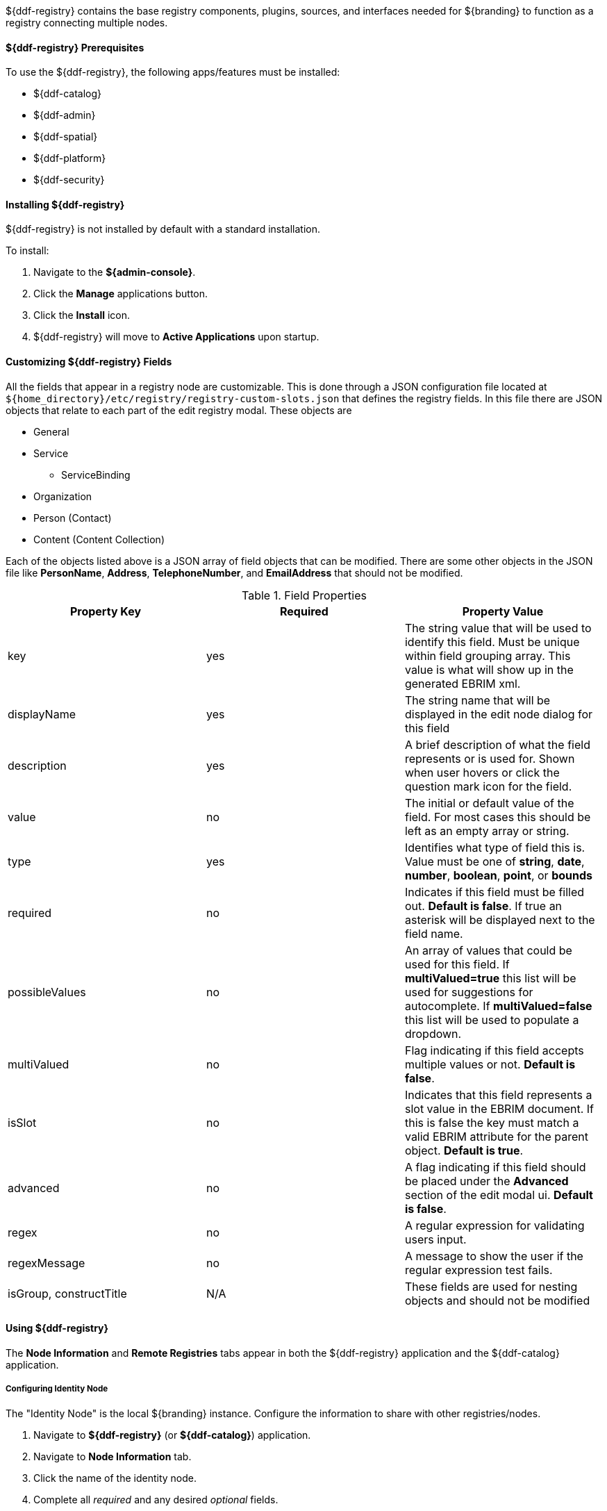 :title: ${ddf-registry}
:status: published
:type: applicationReference
:summary: Contains the base registry components, plugins, sources, and interfaces needed for ${branding} to function as a registry connecting multiple nodes.
:order: 07

${ddf-registry} contains the base registry components, plugins, sources, and interfaces needed for ${branding} to function as a registry connecting multiple nodes.

====  ${ddf-registry} Prerequisites

To use the ${ddf-registry}, the following apps/features must be installed:

* ${ddf-catalog}
* ${ddf-admin}
* ${ddf-spatial}
* ${ddf-platform}
* ${ddf-security}

====  Installing ${ddf-registry}

${ddf-registry} is not installed by default with a standard installation.

To install:

. Navigate to the *${admin-console}*.
. Click the *Manage* applications button.
. Click the *Install* icon.
. ${ddf-registry} will move to *Active Applications* upon startup.

====  Customizing ${ddf-registry} Fields

All the fields that appear in a registry node are customizable. This is done through a JSON configuration file located at ``${home_directory}/etc/registry/registry-custom-slots.json`` that defines the registry fields. In this file there are JSON objects that relate to each part of the edit registry modal.
These objects are

* General
* Service
** ServiceBinding
* Organization
* Person (Contact)
* Content (Content Collection)

Each of the objects listed above is a JSON array of field objects that can be modified. There are some other objects in the JSON file like *PersonName*, *Address*, *TelephoneNumber*, and *EmailAddress* that should not be modified.

.Field Properties
|===
|Property Key |Required |Property Value

|key
|yes
|The string value that will be used to identify this field. Must be unique within field grouping array. This value is what will show up in the generated EBRIM xml.

|displayName
|yes
|The string name that will be displayed in the edit node dialog for this field

|description
|yes
|A brief description of what the field represents or is used for. Shown when user hovers or click the question mark icon for the field.

|value
|no
|The initial or default value of the field. For most cases this should be left as an empty array or string.

|type
|yes
|Identifies what type of field this is. Value must be one of *string*, *date*, *number*, *boolean*, *point*, or *bounds*

|required
|no
|Indicates if this field must be filled out. *Default is false*. If true an asterisk will be displayed next to the field name.

|possibleValues
|no
|An array of values that could be used for this field. If *multiValued=true* this list will be used for suggestions for autocomplete. If *multiValued=false* this list will be used to populate a dropdown.

|multiValued
|no
|Flag indicating if this field accepts multiple values or not. *Default is false*.

|isSlot
|no
|Indicates that this field represents a slot value in the EBRIM document. If this is false the key must match a valid EBRIM attribute for the parent object. *Default is true*.

|advanced
|no
|A flag indicating if this field should be placed under the *Advanced* section of the edit modal ui. *Default is false*.

|regex
|no
|A regular expression for validating users input.

|regexMessage
|no
|A message to show the user if the regular expression test fails.

|isGroup, constructTitle
|N/A
|These fields are used for nesting objects and should not be modified
|===

====  Using ${ddf-registry}

The *Node Information* and *Remote Registries* tabs appear in both the ${ddf-registry} application and the ${ddf-catalog} application.

=====  Configuring Identity Node

The "Identity Node" is the local ${branding} instance.
Configure the information to share with other registries/nodes.

. Navigate to *${ddf-registry}* (or *${ddf-catalog}*) application.
. Navigate to *Node Information* tab.
. Click the name of the identity node.
. Complete all _required_ and any desired _optional_ fields.
.. Add any desired <<_adding_a_service_binding,service bindings>> under the <<service_bindings, Services>> tab.
. Click *Save*.

.General Information Tab
[cols="1,3,1,1" options="header"]
|===
|Field
|Description
|Type
|Required

|Node Name
|This node's name as it should appear to external systems
|string
|yes

|Node Description
|Short description for this node
|string
|yes

|Node Version
|This node's Version
|string
|yes

|Security Attributes
|Security attributes associated with this node.
|String
|

|Last Updated
|Date this entry's data was last updated
|Date
|

|Live Date
|Date indicating when this node went live or operational
|Date
|

|Custom Fields
a|click *Add* button to add custom fields
|Configurable
|no

|Associations
a|click *Add* button to add associations
|Configurable
|no

|===

.[[service_bindings]]Services
[cols="1,3,1,1" options="header"]
|===
|Field
|Description
|Type
|Required

|Service Name
|This service name
|string
|

|Service Description
|Short description for this service
|string
|

|Service Version
|This service version
|string
|

|Service Type
|Identifies the type of service this is by a URN.
|string
|

4+^|Bindings (Click *Add* to add a service binding)

|Binding Name
|This binding name
|String
|yes

|Binding Description
|Short description for this binding
|String
|

|Binding Version
|This binding version
|
|

|Access URL
|The url used to access this binding
|
|

|Service Binding Type
|The binding type for the service
|
|

|URL Property Key
|Property that the accessURI value should be put into for source creation
|
|

4+|

|Custom Fields
a|click *Add* button to add custom fields
|Configurable
|no

|Associations
a|click *Add* button to add associations
|Configurable
|no

|===

.Organizations Tab (click *Add* to add an organization)
[cols="1,3,1,1" options="header"]
|===
|Field
|Description
|Type
|Required

|Organization Name
|This organization's name
|string
|yes

|Address
|This organization's primary address
|Expand to enter address information
|yes

|TelephoneNumber
|Primary contact number for this organization
|
|no

|Email
|Primary contact email for this organization
|
|no


|Custom Fields
a|click *Add* button to add custom fields
|Configurable
|no

|Associations
a|click *Add* button to add associations
|Configurable
|no

|===

.Contacts (click *Add* button to add contact info)
[cols="1,3,1,1" options="header"]
|===
|Field
|Description
|Type
|Required

|Contact Title
|Contact Title
|String
|yes

|Contact First Name
|Contact First Name
|String
|yes

|Contact Last Name
|Contact Last Name
|String
|yes

|Address
|Address for listed contact
|String
|minimum one

|Phone number
|Contact phone number
|
|minimum one

|Email
|Contact email
|String
|minimum one

|Custom Fields
a|click *Add* button to add custom fields
|Configurable
|no

|Associations
a|click *Add* button to add associations
|Configurable
|no

|===

.Collections (Click *Add* to add Content Collection(s))
[cols="1,3,1,1" options="header"]
|===
|Field
|Description
|Type
|Required

|Content Name
|Name for this metadata content
|string
|yes

|Content Description
|Short description for this metadata content
|string
|no

|Content Object Type
|The kind of content object this will be. Default value should be used in most cases.
|string
|yes

|Custom Fields
a|click *Add* button to add custom fields
|Configurable
|no

|Associations
a|click *Add* button to add associations
|Configurable
|no

|===

====== Adding a Service Binding to a Node

Advertise the methods other nodes use to connect to the local ${branding} instance.

. Navigate to ${admin-console}.
. Select ${ddf-registry} or ${ddf-catalog}.
.. (*Node Information* tab is editable from either application.)
. Click the name of the desired local node.
. Click the *Services* tab.
. Click *Add* to add a service.
. Expand new Service.
. Enter Service name and details.
. Click *Add* to add binding.
. Select Service Binding type.
.. Select one of the defaults or _empty_ for a custom service binding.
.. If selecting _empty_, fill in all required fields.
. Click Save.

=====  Publishing to Others

Send details about the local ${branding} instance to other nodes.

. Navigate to the *Remote Registries* tab in either ${ddf-registry} or ${ddf-catalog} application.
. Click *Add* to add a remote registry.
. Enter Registry Service (CSW) Url.
. Confirm *Allow Push* is checked.
. Click *Add* to save the changes.


. Navigate to the *Sources* Tab in ${ddf-catalog} App
. Click desired node to be published.
. Under *Operations*, click the *Publish to ... * link that corresponds to the desired registry.

=====  Subscribing to Another Node

Receive details about another node.

. Navigate to the *Remote Registries* tab in either ${ddf-registry} or ${ddf-catalog} application.
. Click *Add* to add a remote registry.
. Add the URL to access node.
. Enter any needed credentials in the Username/password fields.
. Click *Save*/*Add*.

====== Editing a Subscription

Update the configuration of an existing subscription.

. Navigate to the *Remote Registries* tab in either ${ddf-registry} or ${ddf-catalog} application.
. Click the name of the desired subscription.
. Make changes.
. Click *Save*.

====== Deleting a Subscription

Remove a subscription.

. Click the *Delete* icon at the top of the *Remote Registries* tab.
. Check the boxes of the Registry Nodes to be deleted.
. Select the *Delete* button.

